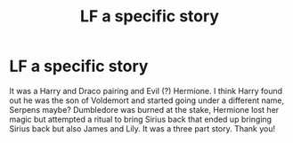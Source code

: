 #+TITLE: LF a specific story

* LF a specific story
:PROPERTIES:
:Author: DanteDeLaMort
:Score: 0
:DateUnix: 1533597977.0
:DateShort: 2018-Aug-07
:FlairText: Fic Search
:END:
It was a Harry and Draco pairing and Evil (?) Hermione. I think Harry found out he was the son of Voldemort and started going under a different name, Serpens maybe? Dumbledore was burned at the stake, Hermione lost her magic but attempted a ritual to bring Sirius back that ended up bringing Sirius back but also James and Lily. It was a three part story. Thank you!

